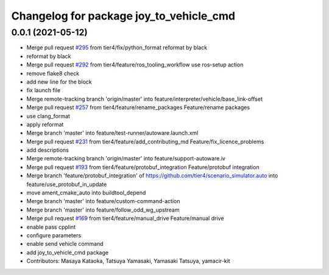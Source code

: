 ^^^^^^^^^^^^^^^^^^^^^^^^^^^^^^^^^^^^^^^^
Changelog for package joy_to_vehicle_cmd
^^^^^^^^^^^^^^^^^^^^^^^^^^^^^^^^^^^^^^^^

0.0.1 (2021-05-12)
------------------
* Merge pull request `#295 <https://github.com/tier4/scenario_simulator_v2/issues/295>`_ from tier4/fix/python_format
  reformat by black
* reformat by black
* Merge pull request `#292 <https://github.com/tier4/scenario_simulator_v2/issues/292>`_ from tier4/feature/ros_tooling_workflow
  use ros-setup action
* remove flake8 check
* add new line for the block
* fix launch file
* Merge remote-tracking branch 'origin/master' into feature/interpreter/vehicle/base_link-offset
* Merge pull request `#257 <https://github.com/tier4/scenario_simulator_v2/issues/257>`_ from tier4/feature/rename_packages
  Feature/rename packages
* use clang_format
* apply reformat
* Merge branch 'master' into feature/test-runner/autoware.launch.xml
* Merge pull request `#231 <https://github.com/tier4/scenario_simulator_v2/issues/231>`_ from tier4/feature/add_contributing_md
  Feature/fix_licence_problems
* add descriptions
* Merge remote-tracking branch 'origin/master' into feature/support-autoware.iv
* Merge pull request `#193 <https://github.com/tier4/scenario_simulator_v2/issues/193>`_ from tier4/feature/protobuf_integration
  Feature/protobuf integration
* Merge branch 'feature/protobuf_integration' of https://github.com/tier4/scenario_simulator.auto into feature/use_protobuf_in_update
* move ament_cmake_auto into buildtool_depend
* Merge branch 'master' into feature/custom-command-action
* Merge branch 'master' into feature/follow_odd_wg_upstream
* Merge pull request `#169 <https://github.com/tier4/scenario_simulator_v2/issues/169>`_ from tier4/feature/manual_drive
  Feature/manual drive
* enable pass cpplint
* configure parameters
* enable send vehicle command
* add  joy_to_vehicle_cmd package
* Contributors: Masaya Kataoka, Tatsuya Yamasaki, Yamasaki Tatsuya, yamacir-kit
